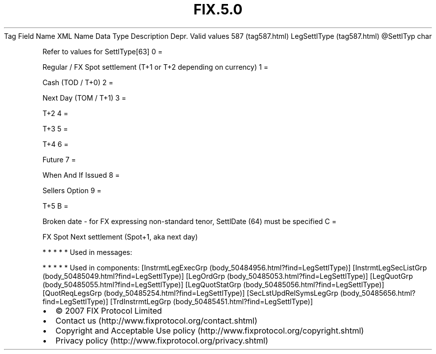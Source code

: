 .TH FIX.5.0 "" "" "Tag #587"
Tag
Field Name
XML Name
Data Type
Description
Depr.
Valid values
587 (tag587.html)
LegSettlType (tag587.html)
\@SettlTyp
char
.PP
Refer to values for SettlType[63]
0
=
.PP
Regular / FX Spot settlement (T+1 or T+2 depending on currency)
1
=
.PP
Cash (TOD / T+0)
2
=
.PP
Next Day (TOM / T+1)
3
=
.PP
T+2
4
=
.PP
T+3
5
=
.PP
T+4
6
=
.PP
Future
7
=
.PP
When And If Issued
8
=
.PP
Sellers Option
9
=
.PP
T+5
B
=
.PP
Broken date - for FX expressing non-standard tenor, SettlDate (64)
must be specified
C
=
.PP
FX Spot Next settlement (Spot+1, aka next day)
.PP
   *   *   *   *   *
Used in messages:
.PP
   *   *   *   *   *
Used in components:
[InstrmtLegExecGrp (body_50484956.html?find=LegSettlType)]
[InstrmtLegSecListGrp (body_50485049.html?find=LegSettlType)]
[LegOrdGrp (body_50485053.html?find=LegSettlType)]
[LegQuotGrp (body_50485055.html?find=LegSettlType)]
[LegQuotStatGrp (body_50485056.html?find=LegSettlType)]
[QuotReqLegsGrp (body_50485254.html?find=LegSettlType)]
[SecLstUpdRelSymsLegGrp (body_50485656.html?find=LegSettlType)]
[TrdInstrmtLegGrp (body_50485451.html?find=LegSettlType)]

.PD 0
.P
.PD

.PP
.PP
.IP \[bu] 2
© 2007 FIX Protocol Limited
.IP \[bu] 2
Contact us (http://www.fixprotocol.org/contact.shtml)
.IP \[bu] 2
Copyright and Acceptable Use policy (http://www.fixprotocol.org/copyright.shtml)
.IP \[bu] 2
Privacy policy (http://www.fixprotocol.org/privacy.shtml)
